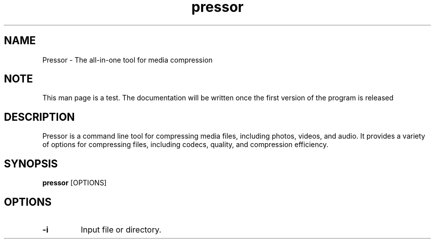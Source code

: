 .TH pressor 1 "January 2023" "1.0" "Pressor Manual"
.SH NAME
Pressor \- The all-in-one tool for media compression
.SH NOTE
This man page is a test. The documentation will be written once the first version of the program is released
.SH DESCRIPTION
Pressor is a command line tool for compressing media files, including photos, videos, and audio. It provides a variety of options for compressing files, including codecs, quality, and compression efficiency.
.SH SYNOPSIS
.B pressor
[OPTIONS]
.SH OPTIONS
.TP
.B -i
Input file or directory.
